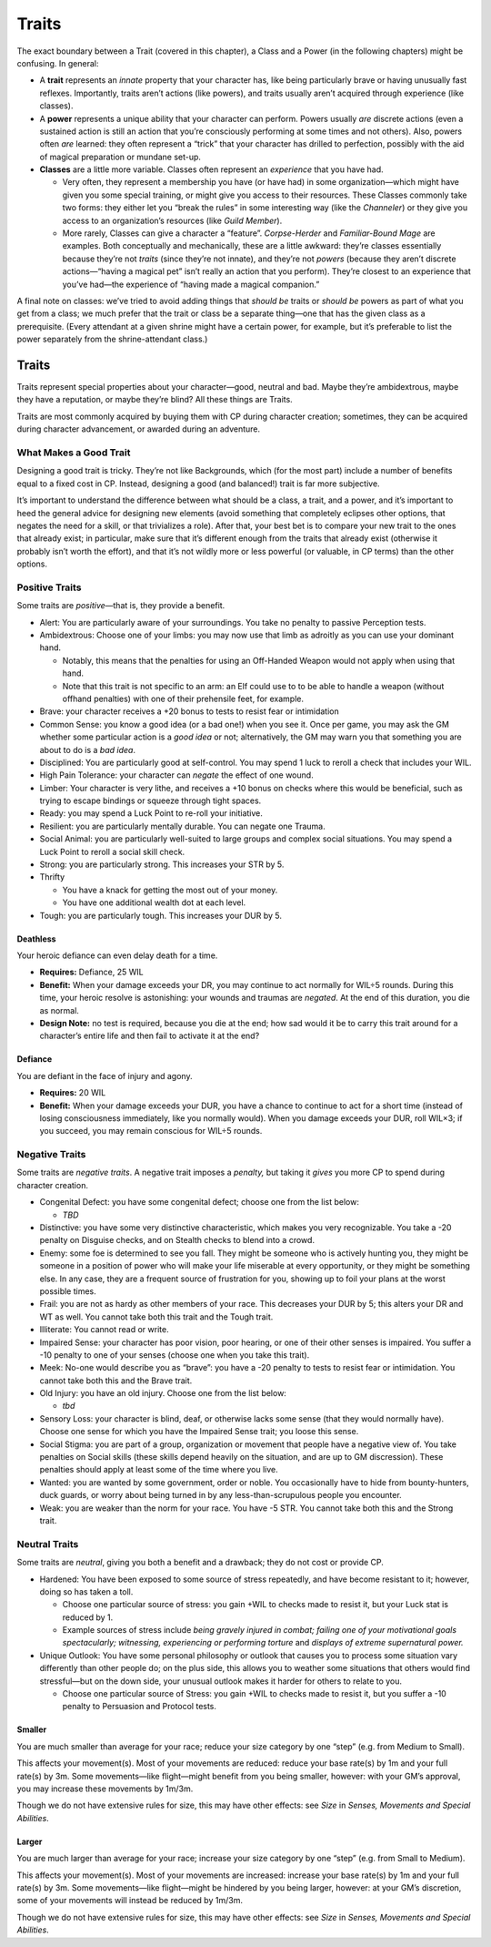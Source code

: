 Traits
======

.. raw:: html

   <aside class="designnote">

The exact boundary between a Trait (covered in this chapter), a Class
and a Power (in the following chapters) might be confusing. In general:

-  A **trait** represents an *innate* property that your character has,
   like being particularly brave or having unusually fast reflexes.
   Importantly, traits aren’t actions (like powers), and traits usually
   aren’t acquired through experience (like classes).
-  A **power** represents a unique ability that your character can
   perform. Powers usually *are* discrete actions (even a sustained
   action is still an action that you’re consciously performing at some
   times and not others). Also, powers often *are* learned: they often
   represent a “trick” that your character has drilled to perfection,
   possibly with the aid of magical preparation or mundane set-up.
-  **Classes** are a little more variable. Classes often represent an
   *experience* that you have had.

   -  Very often, they represent a membership you have (or have had) in
      some organization—which might have given you some special
      training, or might give you access to their resources. These
      Classes commonly take two forms: they either let you “break the
      rules” in some interesting way (like the *Channeler*) or they give
      you access to an organization’s resources (like *Guild Member*).
   -  More rarely, Classes can give a character a “feature”.
      *Corpse-Herder* and *Familiar-Bound Mage* are examples. Both
      conceptually and mechanically, these are a little awkward: they’re
      classes essentially because they’re not *traits* (since they’re
      not innate), and they’re not *powers* (because they aren’t
      discrete actions—“having a magical pet” isn’t really an action
      that you perform). They’re closest to an experience that you’ve
      had—the experience of “having made a magical companion.”

A final note on classes: we’ve tried to avoid adding things that *should
be* traits or *should be* powers as part of what you get from a class;
we much prefer that the trait or class be a separate thing—one that has
the given class as a prerequisite. (Every attendant at a given shrine
might have a certain power, for example, but it’s preferable to list the
power separately from the shrine-attendant class.)

.. raw:: html

   </aside>

Traits
------

Traits represent special properties about your character—good, neutral
and bad. Maybe they’re ambidextrous, maybe they have a reputation, or
maybe they’re blind? All these things are Traits.

Traits are most commonly acquired by buying them with CP during
character creation; sometimes, they can be acquired during character
advancement, or awarded during an adventure.

.. raw:: html

   <aside class="gmguidance">

What Makes a Good Trait
~~~~~~~~~~~~~~~~~~~~~~~

Designing a good trait is tricky. They’re not like Backgrounds, which
(for the most part) include a number of benefits equal to a fixed cost
in CP. Instead, designing a good (and balanced!) trait is far more
subjective.

It’s important to understand the difference between what should be a
class, a trait, and a power, and it’s important to heed the general
advice for designing new elements (avoid something that completely
eclipses other options, that negates the need for a skill, or that
trivializes a role). After that, your best bet is to compare your new
trait to the ones that already exist; in particular, make sure that it’s
different enough from the traits that already exist (otherwise it
probably isn’t worth the effort), and that it’s not wildly more or less
powerful (or valuable, in CP terms) than the other options.

.. raw:: html

   </aside>

Positive Traits
~~~~~~~~~~~~~~~

Some traits are *positive*—that is, they provide a benefit.

-  Alert: You are particularly aware of your surroundings. You take no
   penalty to passive Perception tests.

-  Ambidextrous: Choose one of your limbs: you may now use that limb as
   adroitly as you can use your dominant hand.

   -  Notably, this means that the penalties for using an Off-Handed
      Weapon would not apply when using that hand.
   -  Note that this trait is not specific to an arm: an Elf could use
      to to be able to handle a weapon (without offhand penalties) with
      one of their prehensile feet, for example.

-  Brave: your character receives a +20 bonus to tests to resist fear or
   intimidation

-  Common Sense: you know a good idea (or a bad one!) when you see it.
   Once per game, you may ask the GM whether some particular action is a
   *good idea* or not; alternatively, the GM may warn you that something
   you are about to do is a *bad idea*.

-  Disciplined: You are particularly good at self-control. You may spend
   1 luck to reroll a check that includes your WIL.

-  High Pain Tolerance: your character can *negate* the effect of one
   wound.

-  Limber: Your character is very lithe, and receives a +10 bonus on
   checks where this would be beneficial, such as trying to escape
   bindings or squeeze through tight spaces.

-  Ready: you may spend a Luck Point to re-roll your initiative.

-  Resilient: you are particularly mentally durable. You can negate one
   Trauma.

-  Social Animal: you are particularly well-suited to large groups and
   complex social situations. You may spend a Luck Point to reroll a
   social skill check.

-  Strong: you are particularly strong. This increases your STR by 5.

-  Thrifty

   -  You have a knack for getting the most out of your money.
   -  You have one additional wealth dot at each level.

-  Tough: you are particularly tough. This increases your DUR by 5.

Deathless
^^^^^^^^^

Your heroic defiance can even delay death for a time.

-  **Requires:** Defiance, 25 WIL
-  **Benefit:** When your damage exceeds your DR, you may continue to
   act normally for WIL÷5 rounds. During this time, your heroic resolve
   is astonishing: your wounds and traumas are *negated*. At the end of
   this duration, you die as normal.
-  **Design Note:** no test is required, because you die at the end; how
   sad would it be to carry this trait around for a character’s entire
   life and then fail to activate it at the end?

Defiance
^^^^^^^^

You are defiant in the face of injury and agony.

-  **Requires:** 20 WIL
-  **Benefit:** When your damage exceeds your DUR, you have a chance to
   continue to act for a short time (instead of losing consciousness
   immediately, like you normally would). When you damage exceeds your
   DUR, roll WIL×3; if you succeed, you may remain conscious for WIL÷5
   rounds.

Negative Traits
~~~~~~~~~~~~~~~

Some traits are *negative traits*. A negative trait imposes a *penalty,*
but taking it *gives* you more CP to spend during character creation.

-  Congenital Defect: you have some congenital defect; choose one from
   the list below:

   -  *TBD*

-  Distinctive: you have some very distinctive characteristic, which
   makes you very recognizable. You take a -20 penalty on Disguise
   checks, and on Stealth checks to blend into a crowd.
-  Enemy: some foe is determined to see you fall. They might be someone
   who is actively hunting you, they might be someone in a position of
   power who will make your life miserable at every opportunity, or they
   might be something else. In any case, they are a frequent source of
   frustration for you, showing up to foil your plans at the worst
   possible times.
-  Frail: you are not as hardy as other members of your race. This
   decreases your DUR by 5; this alters your DR and WT as well. You
   cannot take both this trait and the Tough trait.
-  Illiterate: You cannot read or write.
-  Impaired Sense: your character has poor vision, poor hearing, or one
   of their other senses is impaired. You suffer a -10 penalty to one of
   your senses (choose one when you take this trait).
-  Meek: No-one would describe you as “brave”: you have a -20 penalty to
   tests to resist fear or intimidation. You cannot take both this and
   the Brave trait.
-  Old Injury: you have an old injury. Choose one from the list below:

   -  *tbd*

-  Sensory Loss: your character is blind, deaf, or otherwise lacks some
   sense (that they would normally have). Choose one sense for which you
   have the Impaired Sense trait; you loose this sense.
-  Social Stigma: you are part of a group, organization or movement that
   people have a negative view of. You take penalties on Social skills
   (these skills depend heavily on the situation, and are up to GM
   discression). These penalties should apply at least some of the time
   where you live.
-  Wanted: you are wanted by some government, order or noble. You
   occasionally have to hide from bounty-hunters, duck guards, or worry
   about being turned in by any less-than-scrupulous people you
   encounter.
-  Weak: you are weaker than the norm for your race. You have -5 STR.
   You cannot take both this and the Strong trait.

Neutral Traits
~~~~~~~~~~~~~~

Some traits are *neutral*, giving you both a benefit and a drawback;
they do not cost or provide CP.

-  Hardened: You have been exposed to some source of stress repeatedly,
   and have become resistant to it; however, doing so has taken a toll.

   -  Choose one particular source of stress: you gain +WIL to checks
      made to resist it, but your Luck stat is reduced by 1.
   -  Example sources of stress include *being gravely injured in
      combat; failing one of your motivational goals spectacularly;
      witnessing, experiencing or performing torture* and *displays of
      extreme supernatural power.*

-  Unique Outlook: You have some personal philosophy or outlook that
   causes you to process some situation vary differently than other
   people do; on the plus side, this allows you to weather some
   situations that others would find stressful—but on the down side,
   your unusual outlook makes it harder for others to relate to you.

   -  Choose one particular source of Stress: you gain +WIL to checks
      made to resist it, but you suffer a -10 penalty to Persuasion and
      Protocol tests.

Smaller
^^^^^^^

You are much smaller than average for your race; reduce your size
category by one “step” (e.g. from Medium to Small).

This affects your movement(s). Most of your movements are reduced:
reduce your base rate(s) by 1m and your full rate(s) by 3m. Some
movements—like flight—might benefit from you being smaller, however:
with your GM’s approval, you may increase these movements by 1m/3m.

Though we do not have extensive rules for size, this may have other
effects: see *Size* in *Senses, Movements and Special Abilities*.

Larger
^^^^^^

You are much larger than average for your race; increase your size
category by one “step” (e.g. from Small to Medium).

This affects your movement(s). Most of your movements are increased:
increase your base rate(s) by 1m and your full rate(s) by 3m. Some
movements—like flight—might be hindered by you being larger, however: at
your GM’s discretion, some of your movements will instead be reduced by
1m/3m.

Though we do not have extensive rules for size, this may have other
effects: see *Size* in *Senses, Movements and Special Abilities*.
